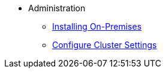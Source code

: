 * Administration
** xref:install/install-intro.adoc[Installing On-Premises]
** xref:settings/cluster-settings.adoc[Configure Cluster Settings]
